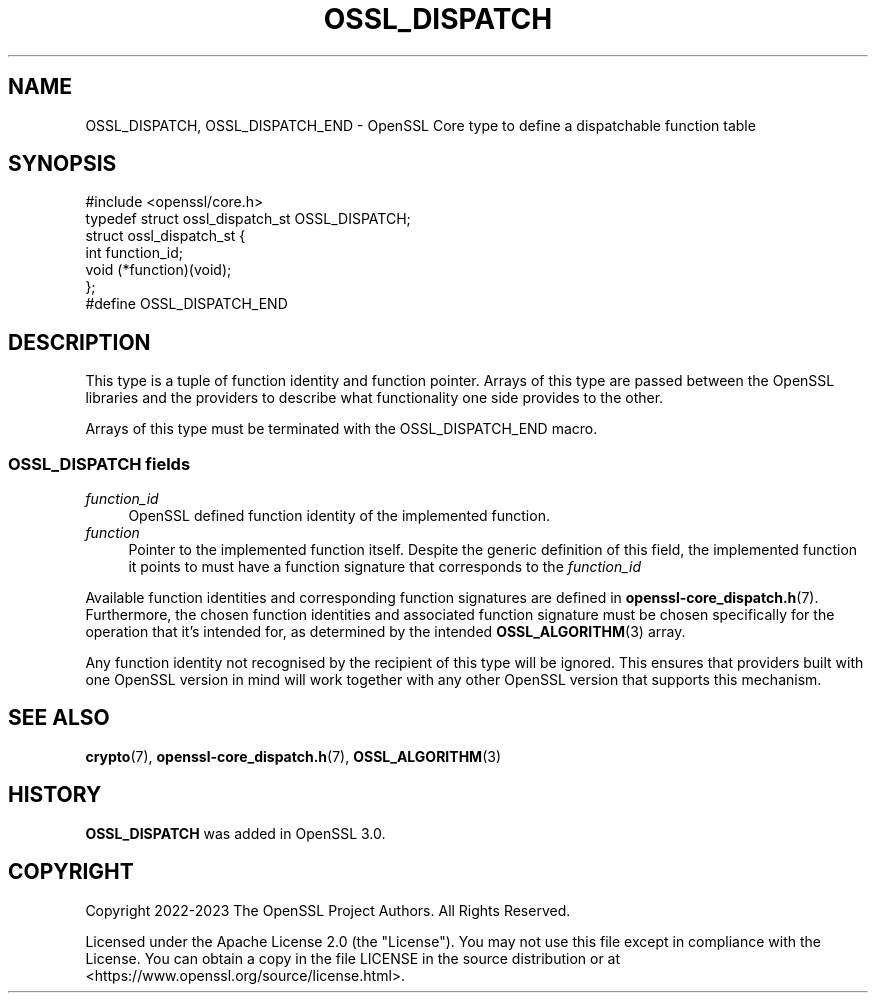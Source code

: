 .\" -*- mode: troff; coding: utf-8 -*-
.\" Automatically generated by Pod::Man 5.01 (Pod::Simple 3.43)
.\"
.\" Standard preamble:
.\" ========================================================================
.de Sp \" Vertical space (when we can't use .PP)
.if t .sp .5v
.if n .sp
..
.de Vb \" Begin verbatim text
.ft CW
.nf
.ne \\$1
..
.de Ve \" End verbatim text
.ft R
.fi
..
.\" \*(C` and \*(C' are quotes in nroff, nothing in troff, for use with C<>.
.ie n \{\
.    ds C` ""
.    ds C' ""
'br\}
.el\{\
.    ds C`
.    ds C'
'br\}
.\"
.\" Escape single quotes in literal strings from groff's Unicode transform.
.ie \n(.g .ds Aq \(aq
.el       .ds Aq '
.\"
.\" If the F register is >0, we'll generate index entries on stderr for
.\" titles (.TH), headers (.SH), subsections (.SS), items (.Ip), and index
.\" entries marked with X<> in POD.  Of course, you'll have to process the
.\" output yourself in some meaningful fashion.
.\"
.\" Avoid warning from groff about undefined register 'F'.
.de IX
..
.nr rF 0
.if \n(.g .if rF .nr rF 1
.if (\n(rF:(\n(.g==0)) \{\
.    if \nF \{\
.        de IX
.        tm Index:\\$1\t\\n%\t"\\$2"
..
.        if !\nF==2 \{\
.            nr % 0
.            nr F 2
.        \}
.    \}
.\}
.rr rF
.\" ========================================================================
.\"
.IX Title "OSSL_DISPATCH 3ossl"
.TH OSSL_DISPATCH 3ossl 2024-06-04 3.3.1 OpenSSL
.\" For nroff, turn off justification.  Always turn off hyphenation; it makes
.\" way too many mistakes in technical documents.
.if n .ad l
.nh
.SH NAME
OSSL_DISPATCH, OSSL_DISPATCH_END \- OpenSSL Core type to define a dispatchable function table
.SH SYNOPSIS
.IX Header "SYNOPSIS"
.Vb 1
\& #include <openssl/core.h>
\&
\& typedef struct ossl_dispatch_st OSSL_DISPATCH;
\& struct ossl_dispatch_st {
\&     int function_id;
\&     void (*function)(void);
\& };
\&
\& #define OSSL_DISPATCH_END
.Ve
.SH DESCRIPTION
.IX Header "DESCRIPTION"
This type is a tuple of function identity and function pointer.
Arrays of this type are passed between the OpenSSL libraries and the
providers to describe what functionality one side provides to the other.
.PP
Arrays of this type must be terminated with the OSSL_DISPATCH_END macro.
.SS "\fBOSSL_DISPATCH\fP fields"
.IX Subsection "OSSL_DISPATCH fields"
.IP \fIfunction_id\fR 4
.IX Item "function_id"
OpenSSL defined function identity of the implemented function.
.IP \fIfunction\fR 4
.IX Item "function"
Pointer to the implemented function itself.  Despite the generic definition
of this field, the implemented function it points to must have a function
signature that corresponds to the \fIfunction_id\fR
.PP
Available function identities and corresponding function signatures are
defined in \fBopenssl\-core_dispatch.h\fR\|(7).
Furthermore, the chosen function identities and associated function
signature must be chosen specifically for the operation that it's intended
for, as determined by the intended \fBOSSL_ALGORITHM\fR\|(3) array.
.PP
Any function identity not recognised by the recipient of this type
will be ignored.
This ensures that providers built with one OpenSSL version in mind
will work together with any other OpenSSL version that supports this
mechanism.
.SH "SEE ALSO"
.IX Header "SEE ALSO"
\&\fBcrypto\fR\|(7), \fBopenssl\-core_dispatch.h\fR\|(7), \fBOSSL_ALGORITHM\fR\|(3)
.SH HISTORY
.IX Header "HISTORY"
\&\fBOSSL_DISPATCH\fR was added in OpenSSL 3.0.
.SH COPYRIGHT
.IX Header "COPYRIGHT"
Copyright 2022\-2023 The OpenSSL Project Authors. All Rights Reserved.
.PP
Licensed under the Apache License 2.0 (the "License").  You may not use
this file except in compliance with the License.  You can obtain a copy
in the file LICENSE in the source distribution or at
<https://www.openssl.org/source/license.html>.
